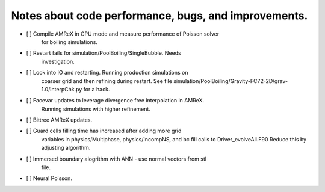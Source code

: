 #######################################################
 Notes about code performance, bugs, and improvements.
#######################################################

-  [ ] Compile AMReX in GPU mode and measure performance of Poisson solver
      for boiling simulations.

-  [ ] Restart fails for simulation/PoolBoiling/SingleBubble. Needs
      investigation.

-  [ ] Look into IO and restarting. Running production simulations on
      coarser grid and then refining during restart. See file
      simulation/PoolBoiling/Gravity-FC72-2D/grav-1.0/interpChk.py for a
      hack.

-  [ ] Facevar updates to leverage divergence free interpolation in AMReX.
      Running simulations with higher refinement.

-  [ ] Bittree AMReX updates.

-  [ ] Guard cells filling time has increased after adding more grid
      variables in physics/Multiphase, physics/IncompNS, and bc fill
      calls to Driver_evolveAll.F90 Reduce this by adjusting algorithm.

-  [ ] Immersed boundary alogrithm with ANN - use normal vectors from stl
      file.

-  [ ] Neural Poisson.
